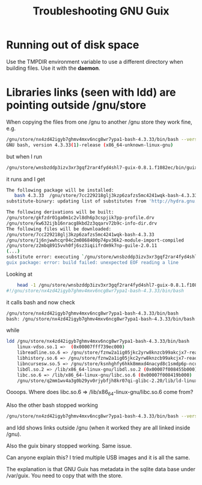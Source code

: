# -*- mode: org; coding: utf-8; -*-

#+TITLE: Troubleshooting GNU Guix

* Running out of disk space

Use the TMPDIR environment variable to use a different
directory when building files. Use it with the *daemon*.

* Libraries links (seen with ldd) are pointing outside /gnu/store

When copying the files from one /gnu to another /gnu store
they work fine, e.g. 

#+begin_src bash
    /gnu/store/nx4zd42igyb7ghmv4mxv6ncg8wr7ypa1-bash-4.3.33/bin/bash --version
    GNU bash, version 4.3.33(1)-release (x86_64-unknown-linux-gnu)
#+end_src 

but when I run 

#+begin_src bash
    /gnu/store/wnsbzddp3izv3xr3gqf2rar4fyd4shl7-guix-0.8.1.f1082ec/bin/guix package -i bash
#+end_src 

it runs and I get

#+begin_src bash
    The following package will be installed:     
       bash 4.3.33  /gnu/store/7cc229218glj3kzp6zafzs5mc4241wqk-bash-4.3.33
    substitute-binary: updating list of substitutes from 'http://hydra.gnu.org'...

    The following derivations will be built:
    /gnu/store/gkfzdr01ga0m1c2vl8dh6p3cspjik7pp-profile.drv
    /gnu/store/kw632ijb16nracg8kbd2z3qqarv72b9c-info-dir.drv
    The following files will be downloaded:
    /gnu/store/7cc229218glj3kzp6zafzs5mc4241wqk-bash-4.3.33
    /gnu/store/1j6njwwhcqr04c2m0868400p74pv36k2-module-import-compiled
    /gnu/store/z2mbq8915vvh0fj6sz3iqiifrdm9k7np-guile-2.0.11
    (...)
    substitute error: executing `/gnu/store/wnsbzddp3izv3xr3gqf2rar4fyd4shl7-guix-0.8.1.f1082ec/libexec/guix/substitute-binary': No such file or directory
    guix package: error: build failed: unexpected EOF reading a line
#+end_src 

Looking at

#+begin_src bash
    head -1 /gnu/store/wnsbzddp3izv3xr3gqf2rar4fyd4shl7-guix-0.8.1.f1082ec/libexec/guix/substitute-binary
#!/gnu/store/nx4zd42igyb7ghmv4mxv6ncg8wr7ypa1-bash-4.3.33/bin/bash
#+end_src 

it calls bash and now check

#+begin_src bash
    /gnu/store/nx4zd42igyb7ghmv4mxv6ncg8wr7ypa1-bash-4.3.33/bin/bash
    bash: /gnu/store/nx4zd42igyb7ghmv4mxv6ncg8wr7ypa1-bash-4.3.33/bin/bash: No such file or directory
#+end_src 

while

#+begin_src bash
    ldd /gnu/store/nx4zd42igyb7ghmv4mxv6ncg8wr7ypa1-bash-4.3.33/bin/bash
        linux-vdso.so.1 =>  (0x00007fff739ec000)
        libreadline.so.6 => /gnu/store/fznw2a1ig05jkc2yrw8knzcb99akcjx7-readline-6.3/lib/libreadline.so.6 (0x00007f0084bd5000)
        libhistory.so.6 => /gnu/store/fznw2a1ig05jkc2yrw8knzcb99akcjx7-readline-6.3/lib/libhistory.so.6 (0x00007f00849cc000)
        libncursesw.so.5 => /gnu/store/ksnhghfy6hkk8mmxd4nacyd8c1smdp6p-ncurses-5.9/lib/libncursesw.so.5 (0x00007f008476a000)
        libdl.so.2 => /lib/x86_64-linux-gnu/libdl.so.2 (0x00007f008455b000)
        libc.so.6 => /lib/x86_64-linux-gnu/libc.so.6 (0x00007f008419b000)
        /gnu/store/q2mm1wv4a3g0b29yv0rjybfjh8kr07qi-glibc-2.20/lib/ld-linux-x86-64.so.2 => /lib64/ld-linux-x86-64.so.2 (0x00007f0084e1d000)
#+end_src 

Oooops. Where does libc.so.6 => /lib/x86_64-linux-gnu/libc.so.6 come from? 

Also the other bash stopped working

#+begin_src bash
    /gnu/store/nx4zd42igyb7ghmv4mxv6ncg8wr7ypa1-bash-4.3.33/bin/bash --version
#+end_src 

and ldd shows links outside /gnu (when it worked they are all linked inside /gnu).

Also the guix binary stopped working. Same issue.

Can anyone explain this? I tried multiple USB images and it is all the same.

The explanation is that GNU Guix has metadata in the sqlite data base
under /var/guix. You need to copy that with the store.


